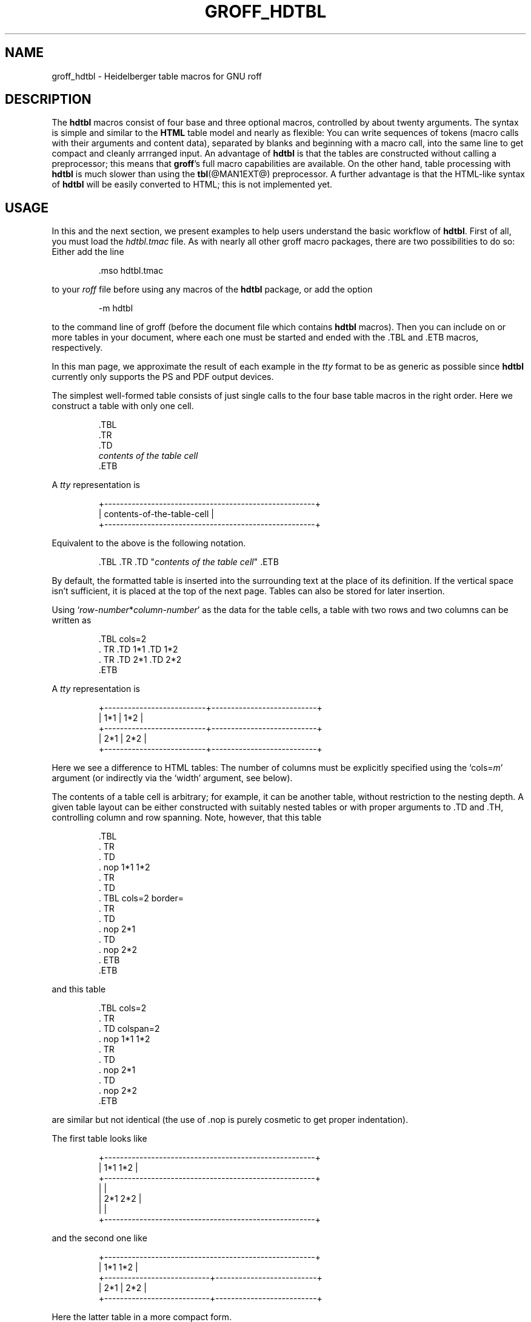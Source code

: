 .TH GROFF_HDTBL @MAN7EXT@ "@MDATE@" "Groff Version @VERSION@"
.SH NAME
groff_hdtbl \- Heidelberger table macros for GNU roff
.
.
.do nr groff_C \n[.C]
.cp 0
.
.
.\" --------------------------------------------------------------------
.\" Legalese
.\" --------------------------------------------------------------------
.
.de co
Copyright \[co] 2005-2014 Free Software Foundation, Inc.

This file is part of groff, the GNU roff type-setting system.

Permission is granted to copy, distribute and/or modify this document
under the terms of the GNU Free Documentation License, Version 1.3 or
any later version published by the Free Software Foundation; with the
Invariant Sections being this .ig-section and AUTHORS, with no
Front-Cover Texts, and with no Back-Cover Texts.

A copy of the Free Documentation License is included as a file called
FDL in the main directory of the groff source package.
..
.
.de au
This document was written by
.MT Joachim.Walsdorff@urz.uni\-heidelberg.de
Joachim Walsdorff
.ME .
..
.
.
.ig
  Some simple formatting macros.  Note that we use `.ig' here and not a
  comment to make `mandb' 2.4.1 (and probably more recent versions also)
  happy; otherwise the `.char' lines and the stuff which follows is included
  in the `whatis' database.
..
.
.
.char \[lB] \F[\n[.fam]]\f[R][
.char \[rB] \F[\n[.fam]]\f[R]]
.
.char \[or] \F[\n[.fam]]\f[R]\||\|
.char \[ell] \F[\n[.fam]]\f[R].\|.\|.
.
.char \[oq] \F[\n[.fam]]\f[R]\[oq]
.char \[cq] \F[\n[.fam]]\f[R]\[cq]
.
.
.ie F CR \{\
.
.  \" We have to solve the following problem.  In this code
.  \"
.  \"   foo
.  \"   .CR bar
.  \"   foo
.  \"
.  \" the space immediately after `bar' should not be taken from the `C'
.  \" family.  At the same time, this
.  \"
.  \"   foo
.  \"   .CR bar\c
.  \"   foo
.  \"
.  \" should work also.  To fulfill both constraints we emit the
.  \" family changing commands both as escapes and macro calls.
.
.  de make-C-macro
.    de C\\$1
.      ds old-fam \\\\n[.fam]
.      fam C
.      \\$2 \&\\\\$*\F[]\F[\\\\*[old-fam]]
.      fam
\\..
.  .
.
.  make-C-macro R nop
.  make-C-macro B B
.  make-C-macro I I
.
.  de make-C-macro
.    de C\\$1
.      ds old-fam \\\\n[.fam]
.      fam C
.      \\$1 \\\\$@ \F[]\F[\\\\*[old-fam]]
.      fam
\\..
.  .
.
.  make-C-macro BI
.  make-C-macro IB
.  make-C-macro RI
.  make-C-macro IR
.  make-C-macro BR
.  make-C-macro RB
.\}
.el \{\
.  ftr CR R
.  ftr CI I
.  ftr CB B
.  ftr CBI BI
.
.  de CR
.    nop \&\\$*
.  .
.  als CB B
.  als CI I
.
.  als CBI BI
.  als CIB IB
.  als CRI RI
.  als CIR IR
.  als CBR BR
.  als CRB RB
.\}
.
.
.de TQ
.  br
.  ns
.  TP
..
.
.
.de XB
.  B "\\$1"
.  shift
.  CR "\\$1\c"
.  shift
.  while \\n[.$] \{\
.    nop ,
.    CR "\\$1\c"
.    shift
.  \}
.  br
..
.
.
.de XAA
.  TQ
.  CRI \\$@
..
.
.
.de XDEF
.  br
.  B Default:
.  if !\\n[.$] \
.    return
.  CRI "\\$1" "\\$2"
..
.
.
.de XDEFR
.  br
.  B Default:
.  CR "\[oq]\\$1\[cq]"
.  nop (register
.  CR "\[oq]\\$2\[cq]\c"
.  nop ).
..
.
.
.de XDEFS
.  br
.  B Default:
.  CR "\[oq]\\$1\[cq]"
.  nop (string
.  CR "\[oq]\\$2\[cq]\c"
.  nop ).
..
.
.\" --------------------------------------------------------------------
.SH DESCRIPTION
.\" --------------------------------------------------------------------
.
The
.B hdtbl
macros consist of four base and three optional macros, controlled by about
twenty arguments.
.
The syntax is simple and similar to the
.B HTML
table model and nearly as flexible: You can write sequences of tokens (macro
calls with their arguments and content data), separated by blanks and
beginning with a macro call, into the same line to get compact and cleanly
arrranged input.
.
An advantage of
.B hdtbl
is that the tables are constructed without calling a preprocessor; this
means that
.BR groff 's
full macro capabilities are available.
.
On the other hand, table processing with
.B hdtbl
is much slower than using the
.BR tbl (@MAN1EXT@)
preprocessor.
.
A further advantage is that the HTML-like syntax of
.B hdtbl
will be easily converted to HTML; this is not implemented yet.
.
.
.\" --------------------------------------------------------------------
.SH USAGE
.\" --------------------------------------------------------------------
.
In this and the next section, we present examples to help users
understand the basic workflow of
.BR hdtbl .
.
First of all, you must load the
.I hdtbl.tmac
file.
.
As with nearly all other groff macro packages, there are two possibilities
to do so:
.
Either add the line
.
.PP
.nf
.nh
.RS
.CR .mso hdtbl.tmac
.fi
.hy
.RE
.
.PP
to your
.I roff
file before using any macros of the
.B hdtbl
package, or add the option
.
.PP
.nf
.nh
.RS
.CR \-m hdtbl
.fi
.hy
.RE
.
.PP
to the command line of groff (before the document file which contains
.B hdtbl
macros).
.
Then you can include on or more tables in your document, where each one
must be started and ended with the
.CR .TBL
and
.CR .ETB
macros, respectively.
.
.
.PP
In this man page, we approximate the result of each example in the
.I tty
format to be as generic as possible since
.B hdtbl
currently only supports the PS and PDF output devices.
.
.
.PP
The simplest well-formed table consists of just single calls to the
four base table macros in the right order.
.
Here we construct a table with only one cell.
.
.PP
.RS
.nf
.nh
.CR .TBL
.CR .TR
.CR .TD
.CI contents of the table cell
.CR .ETB
.fi
.hy
.RE
.
.
.PP
A
.I tty
representation is
.
.PP
.nf
.nh
.ft CR
.RS
+------------------------------------------------------+
| contents-of-the-table-cell                           |
+------------------------------------------------------+
.RE
.ft
.hy
.fi
.
.
.PP
Equivalent to the above is the following notation.
.
.PP
.RS
.nh
.nf
.CRI ".TBL .TR .TD \[dq]" "contents of the table cell" "\[dq] .ETB"
.fi
.hy
.RE
.
.
.PP
By default, the formatted table is inserted into the surrounding text
at the place of its definition.
.
If the vertical space isn't sufficient, it is placed at the top of
the next page.
.
Tables can also be stored for later insertion.
.
.
.PP
Using
.CIR \[oq]row-number * column-number\[cq]
as the data for the table cells, a table with two rows and two columns
can be written as
.
.
.PP
.RS
.nf
.nh
.CR ".TBL cols=2"
.CR ".  TR .TD 1*1 .TD 1*2"
.CR ".  TR .TD 2*1 .TD 2*2"
.CR ".ETB"
.fi
.hy
.RE
.
.
.PP
A
.I tty
representation is
.
.
.PP
.nf
.nh
.ft CR
.RS
+--------------------------+---------------------------+
| 1*1                      | 1*2                       |
+--------------------------+---------------------------+
| 2*1                      | 2*2                       |
+--------------------------+---------------------------+
.RE
.ft
.hy
.fi
.
.
.PP
Here we see a difference to HTML tables: The number of columns must be
explicitly specified using the
.CRI \[oq]cols= m\[cq]
argument (or indirectly via the
.CR \[oq]width\[cq]
argument, see below).
.
.
.PP
The contents of a table cell is arbitrary; for example, it can be another
table, without restriction to the nesting depth.
.
A given table layout can be either constructed with suitably nested tables
or with proper arguments to
.CR .TD
and
.CR .TH\c
, controlling column and row spanning.
.
Note, however, that this table
.
.PP
.RS
.nf
.nh
.CR ".TBL"
.CR ".  TR"
.CR ".    TD"
.CR ".      nop 1*1 1*2"
.CR ".  TR"
.CR ".    TD"
.CR ".      TBL cols=2 border="
.CR ".        TR"
.CR ".          TD"
.CR ".            nop 2*1"
.CR ".          TD"
.CR ".            nop 2*2"
.CR ".      ETB"
.CR ".ETB"
.fi
.hy
.RE
.
.PP
and this table
.
.PP
.RS
.nf
.nh
.CR ".TBL cols=2"
.CR ".  TR"
.CR ".    TD colspan=2"
.CR ".      nop 1*1 1*2"
.CR ".  TR"
.CR ".    TD"
.CR ".      nop 2*1"
.CR ".    TD"
.CR ".      nop 2*2"
.CR ".ETB"
.fi
.hy
.RE
.
.PP
are similar but not identical (the use of
.CR .nop
is purely cosmetic to get proper indentation).
.
.
.PP
The first table looks like
.
.PP
.nf
.nh
.ft CR
.RS
+------------------------------------------------------+
| 1*1 1*2                                              |
+------------------------------------------------------+
|                                                      |
| 2*1                         2*2                      |
|                                                      |
+------------------------------------------------------+
.RE
.ft
.hy
.fi
.
.PP
and the second one like
.
.PP
.nf
.nh
.ft CR
.RS
+------------------------------------------------------+
| 1*1 1*2                                              |
+---------------------------+--------------------------+
| 2*1                       | 2*2                      |
+---------------------------+--------------------------+
.RE
.ft
.hy
.fi
.
.PP
Here the latter table in a more compact form.
.
.PP
.RS
.nf
.nh
.CR ".TBL cols=2 .TR \[dq].TD colspan=2\[dq] 1*1 1*2"
.CR ".            TR .TD 2*1 .TD 2*2 .ETB"
.fi
.hy
.RE
.
.
.PP
If a macro has one or more arguments (see below), and it is not starting a
line, everything belonging to this macro including the macro itself must be
enclosed in double quotes.
.
.
.\" --------------------------------------------------------------------
.SH MACROS AND ARGUMENTS
.\" --------------------------------------------------------------------
.
The order of macro calls and other tokens follows the HTML model.
.
In the following list, valid predecessors and successors of all
.B hdtbl
macros are given, together with the possible arguments.
.
.PP
Macro arguments are separated by blanks.
.
The order of arguments is arbitrary; they are of the form
.
.PP
.RS
.CRI key= value
.RE
.
.PP
or
.
.PP
.RS
.CRI key=\[aq] "value1 \[lB]value2 \[lB]\[ell]\[rB]\[rB]" \[aq]
.RE
.
.PP
with the only exception of the optional argument of the macro
.CR .ETB\c
, which is the string
.CR \[oq]hold\[cq]\c
\&.
.
Another possible form is
.
.PP
.RS
.CRI \[dq]key= "value1 \[lB]value2 \[lB]\[ell]\[rB]\[rB]" \[dq]
.RE
.
.
.PP
However, this is limited to the case where the macro is the first one in the
line and not already enclosed in double quotes.
.
.
.PP
Argument values specified below as\~\c
.CI c
are colors predefined by
.B groff
or colors defined by the user with the
.CR .defcolor
request.
.
Argument values\~\c
.CI d
are decimal numbers with or without decimal point.
.
Argument values\~\c
.CI m
are natural numbers.
.
Argument values\~\c
.CI n
are numerical values with the usual
.B groff
scaling indicators.
.
Some of the arguments are specific to one or two macros, but most of
them can be specified with
.CR .TBL\c
,
.CR .TR\c
,
.CR .TD\c
, and
.CR .TH\
\&.
.
These common arguments are explained in the next subsection.
.
.
.PP
Most of the argument default values can be changed by the user by
setting corresponding default registers or strings, as listed below.
.
.\"------------------------------------------------------------------
.
.TP
.CBI ".TBL " \[lB]args\[rB]
Begin a new table.
.
.IP
.RS
.XB predecessor: .TD .TH .ETB "cell contents"
.XB successor: .CPTN .TR
.XB arguments:
.
.RS
.XAA border= \[lB]n\[rB]
Thickness of the surrounding box border.
.
.CR \%\[oq]border=\[cq]
(no value) means neither a surrounding box border nor any horizontal or
vertical separator lines between the table rows and cells.
.
.CR \%\[oq]border=0\[cq]
suppresses the surrounding box border, but still allows separator lines
between cells and rows.
.
.XDEFR border=.1n t*b
.
.XAA bc= c
Border color.
.
.XDEFS bc=red4 t*bc
.
.XAA cols= m
Number of table columns.
.
This argument is necessary if more than one column is in the table and no
.CR \[oq]width\[cq]
arguments are present.
.
.XDEFR cols=1 t*cols
.
.XAA cpd= n
Cell padding, i.e., the extra space between the cell space border and
the cell contents.
.
.XDEFR cpd=.5n t*cpd
.
.XAA csp= n
Cell spacing, i.e., the extra space between the table border or
vertical or horizontal lines between cells and the cellspace.
.
.XDEFR csp=.5n t*csp
.
.XAA tal=l\[or]c\[or]r
Horizontal alignment of the table, if it is smaller than the line width.
.
.CR \[oq]tal=l\[cq]\c
: left alignment.
.
.CR \[oq]tal=c\[cq]\c
: centered alignment.
.
.CR \[oq]tal=r\[cq]\c
: right alignment.
.
.XDEFR tal=l t*tal
.
.XAA "width=\[aq]" "w1 \[lB]w2 \[lB]\[ell]\[rB]\[rB]" \[aq]
Widths of table cells.
.
.CI w1\c
,
.CI w2\c
, \[ell] are either numbers of type\~\c
.CI n
or natural numbers with the pseudo-scaling indicator
.CR \[oq]%\[cq]\c
, with the meaning \[lq]percent of the actual line length (or column length
for inner tables, respectively)\[rq].
.
If there are less width values than table columns, the last width value is
used for the remaining cells.
.
The argument
.
.RS
.IP
.CR width=\[aq]1.5i 10%\[aq]
.RE
.
.IP
for example indicates that the first column is 1.5\~inches wide; the
remaining columns take 1/10 of the column length each.
.
.XDEF
The table width equals the outer line length or column length; the columns
have equal widths.
.
.XAA height= n
Height of the table.
.
If the table with its contents is lower than\~\c
.CI n\c
, the last row is stretched to this value.
.RE
.RE
.
.\"------------------------------------------------------------------
.
.TP
.CBI ".CPTN " \[lB]args\[rB]
Text of caption.
.
.IP
The (optionally numbered) table caption.
.
.CR .CPTN
is optional.
.
.IP
.RS
.XB predecessor: .TBL
.XB successor: .TR
.XB arguments:
.
.RS
.XAA val=t\[or]b
Vertical alignment of the table caption.
.
.CR \[oq]val=t\[cq]\c
: The caption is placed above the table.
.
.CR \[oq]val=b\[cq]\c
: The caption is placed below the table.
.
.XDEFS val=t t*cptn
.RE
.RE
.
.\"------------------------------------------------------------------
.
.TP
.CBI ".TR " \[lB]args\[rB]
Begin a new table row.
.
.IP
.RS
.XB predecessor: .TBL .CPTN .TD .TH .ETB "cell contents"
.XB successor: .TD .TH
.XB arguments:
.
.RS
.XAA height= n
The height of the row.
.
If a cell in the row is higher than\~\c
.CI n
this value is ignored; otherwise the row height is stretched to\~\c
.CI n\c
\&.
.RE
.RE
.
.\"------------------------------------------------------------------
.
.TP
.CBI ".TD " "\[lB]args \[lB]cell contents\[rB]\[rB]"
Begin a table data cell.
.TQ
.CBI ".TH " "\[lB]args \[lB]cell contents\[rB]\[rB]"
Begin a table header cell.
.
.IP
Arguments and cell contents can be mixed.
.
The macro
.CR .TH
is not really necessary and differs from
.CR .TD
only in three default settings, similar to the
.CR <TH>
and
.CR <TD>
HTML tags: The contents of
.CR .TH
is horizontally and vertically centered and typeset in boldface.
.
.IP
.RS
.XB predecessor: .TR .TD .TH .ETB "cell contents"
.XB successor: .TD .TH .TR .ETB "cell contents"
.XB arguments:
.
.RS
.XAA colspan= m
The width of this cell is the sum of the widths of the\~\c
.CI m
cells above and below this row.
.
.XAA rowspan= m
The height of this cell is the sum of the heights of the
.CI m
cells left and right of this column.
.
.IP
.B Remark:
Overlapping of column and row spanning, as in the following table fragment
(the overlapping happens in the second cell in the second row), is invalid
and causes incorrect results.
.
.RS
.IP
.nh
.nf
.CR ".TR .TD 1*1 \[dq].TD 1*2 rowspan=2\[dq] .TD 1*3"
.CR ".TR \[dq].TD 2*1 colspan=2\[dq]         .TD 2*3"
.fi
.hy
.RE
.
.PP
A working example for headers and cells with
.B colspan
is
.
.PP
.RS
.nf
.nh
.CR .TBL cols=3
.CR ".  TR" \[dq].TH colspan=2\[dq] header1+2 .TH header3
.CR ".  TR" .TD 1*1 .TD 1*2 .TD 1*3
.CR ".  TR" .TD 2*1 \[dq].TD colspan=2\[dq] 2*2+3
.CR .ETB
.fi
.hy
.RE
.
.PP
This looks like
.
.PP
.ft CR
.if t \{\
.  ne 7v
.\}
.RS
.nf
.nh
+------------------------------+---------------+
|          header1+2           |    header3    |
+--------------+---------------+---------------+
| 1*1          | 1*2           | 1*3           |
+--------------+---------------+---------------+
| 2*1          | 2*2+3                         |
+--------------+-------------------------------+
.RE
.ft
.hy
.fi
.
.PP
A working example with
.B rowspan
is
.
.PP
.RS
.nf
.nh
.CR .TBL cols=3
.CR ".  TR"
.CR ".  TD" 1*1
.CR ".  TD" rowspan=2 1+2*2
.CR ".  TD" 1*3
.CR .
.CR ".  TR"
.CR ".  TD" 2*1
.CR ".  TD" 2*3
.CR .ETB
.fi
.hy
.RE
.
.PP
which looks like
.
.PP
.ft CR
.RS
.nf
.nh
+--------------+---------------+---------------+
| 1*1          | 1+2*2         | 1*3           |
+--------------+               +---------------+
| 2*1          |               | 2*3           |
+--------------+---------------+---------------+
.hy
.fi
.RE
.ft CR
.
.RE
.RE
.
.\"------------------------------------------------------------------
.
.TP
.CB ".ETB \[lB]hold\[rB]"
End of the table.
.
.IP
This macro finishes a table.
.
It causes one of the following actions.
.
.RS
.IP \[bu] 3
If the argument
.CR \[oq]hold\[cq]
is given, the table is held until it is freed by calling the macro
.CR .t*free\c
, which in turn prints the table immediately, either at the current position
or at the top of the next page if its height is larger than the remaining
space on the page.
.
.IP \[bu] 3
Otherwise, if the table is higher than the remaining space on the page,
it is printed at the top of the next page.
.
.IP \[bu] 3
If neither of the two above constraints hold, the table is printed
immediately at the place of its definition.
.RE
.
.IP
.RS
.XB predecessor: .TD .TH .ETB "cell contents"
.XB successor: .TBL .TR .TD .TH .ETB "cell contents"
.XB arguments:
.
.RS
.XAA hold
Prevent the table from being printed until it is freed by calling the
macro
.CR .t*free\c
\&.
.
This argument is ignored for inner (nested) tables.
.RE
.RE
.
.\"------------------------------------------------------------------
.
.TP
.CBI ".t*free " \[lB]n\[rB]
Free the next held table or
.CI n\c
\~held tables.
.
Call this utility macro to print tables which are held by using the
.CR \[oq]hold\[cq]
argument of the
.CR .ETB
macro.
.
.
.\" --------------------------------------------------------------------
.SS "Arguments common to \f[CB].TBL\f[], \f[CB].TR\f[], \f[CB].TD\f[], and \f[CB].TH\f[]"
.\" --------------------------------------------------------------------
.
The arguments described in this section can be specified with the
.CR .TBL
and
.CR .TR
macros, but they are eventually passed on to the table cells.
.
If omitted, the defaults take place, which the user can change by setting
the corresponding default registers or strings, as documented below.
.
Setting an argument with the
.CR .TBL
macro has the same effect as setting it for all rows in the table.
.
Setting an argument with a
.CR .TR
macro has the same effect as setting it for all the
.CR .TH
or
.CR .TD
macro in this row.
.
.IP
.XAA bgc= \[lB]c\[rB]
The background color of the table cells.
.
This includes the area specified with the
.CR \[oq]csp\[cq]
argument.
.
The argument
.CR \[oq]bgc=\[cq]
(no value) suppresses a background color; this makes the background
transparent.
.
.XDEFS bgc=bisque t*bgc
.
.XAA fgc= c
The foreground color of the cell contents.
.
.XDEFS fgc=red4 t*fgc
.
.XAA ff= name
The font family for the table.
.
.CI name
is one of the groff font families, for example
.CR A
for the AvantGarde fonts or
.CR HN
for Helvetica-Narrow.
.
.XDEF
The font family found before the table (string
.CR \[oq]t*ff\[cq]\c
).
.
.XAA fst= style
The font style for the table.
.
One of
.CR R\c
,
.CR I\c
,
.CR B\c
, or
.CR BI
for roman,
.BR bold ,
.IR italic ,
or \f[BI]bold italic\f[], respectively.
.
As with
.BR roff 's
.CR .ft
request the
.CR \[oq]fst\[cq]
argument can be used to specify the font family and font style together, for
example
.CR \[oq]fst=HNBI\[cq]
instead of
.CR \[oq]ff=HN\[cq]
and
.CR \[oq]fst=BI\[cq]\c
\&.
.
.XDEF
The font style in use right before the table (string
.CR \[oq]t*fst\[cq]\c
).
.
.XAA "fsz=\[aq]" "d1 \[lB]d2\[rB]" \[aq]
A decimal or fractional factor
.CI d1\c
, by which the point size for the table is changed, and
.CI d2\c
, by which the vertical line spacing is changed.
.
If
.CI d2
is omitted, value
.CI d1
is taken for both.
.
.XDEFS "fsz=\[aq]1.0 1.0\[aq]" t*fsz
.
.XAA hal=l\[or]c\[or]b\[or]r
Horizontal alignment of the cell contents in the table.
.
.CR \[oq]hal=l\[cq]\c
: left alignment.
.
.CR \[oq]hal=c\[cq]\c
: centered alignment.
.
.CR \[oq]hal=b\[cq]\c
: both (left and right) alignment.
.
.CR \[oq]hal=r\[cq]\c
: right alignment.
.
.XDEFS hal=b t*hal
.
.XAA val=t\[or]m\[or]b
Vertical alignment of the cell contents in the table for cells lower
than the current row.
.
.CR \[oq]val=t\[cq]\c
: alignment below the top of the cell.
.
.CR \[oq]val=m\[cq]\c
: alignment in the middle of the cell.
.
.CR \[oq]val=b\[cq]\c
: alignment above the cell bottom.
.
.XDEFS val=t t*val
.
.XAA hl=\[lB]s\[or]d\[rB]
Horizontal line between the rows.
.
If specified with
.CR .TD
or
.CR .TH
this is a separator line to the cell below.
.
.CR \[oq]hl=\[cq]
(no value): no separator line.
.
.CR \[oq]hl=s\[cq]\c
: a single separator line between the rows.
.
.CR \[oq]hl=d\[cq]\c
: a double separator line.
.
.IP
The thickness of the separator lines is the half of the border thickness,
but at least 0.1\~inches.
.
The distance between the double lines is equal to the line thickness.
.
.IP
.B Remark:
Together with
.CR \[oq]border=0\[cq]
for proper formatting the value of
.CR \[oq]csp\[cq]
must be at least .05\~inches for single separator lines and .15\~inches for
double separator lines.
.
.XDEFS hl=s t*hl
.
.XAA vl=\[lB]s\[or]d\[rB]
Vertical separator line between the cells.
.
If specified with
.CR .TD
or
.CR .TH
this is a separator line to the cell on the right.
.
.CR \[oq]vl=s\[cq]\c
: a single separator line between the cells.
.
.CR \[oq]vl=d\[cq]\c
: a double separator line.
.
.CR \[oq]vl=\[cq]
(no value): no vertical cell separator lines.
.
For more information see the documentation of the
.CR \[oq]hl\[cq]
argument above.
.
.XDEFS vl=s t*vl
.
.
.\" --------------------------------------------------------------------
.SH HDTBL CUSTOMIZATION
.\" --------------------------------------------------------------------
.
.PP
Before creating the first table, you should configure default values
to minimize the markup needed in each table.
.
The following example sets up defaults suitable for typical papers:
.PP
.RS
.nf
.CR ".ds t*bgc white\e\[dq] background color
.CR ".ds t*fgc black\e\[dq] foreground color
.CR ".ds t*bc black\e\[dq]  border color
.CR ".nr t*cpd 0.1n\e\[dq]  cell padding
.fi
.RE
.
.
.PP
The file
.B examples/common.roff
provides another example setup
in the ``minimal Page setup'' section.
.
.
.PP
A table which does not fit on a partially filled page is printed
automatically on the top of the next page if you append the little
utility macro
.CR t*hm
to the page header macro of your document's main macro package.
.
For example, say
.
.PP
.RS
.nf
.CR ".am pg@top"
.CR ".  t*hm"
.CR ".."
.fi
.RE
.
.
.PP
if you use the
.B ms
macro package.
.
.
.PP
The macro
.CR t*EM
checks for held or kept tables,
and for missing
.CR ETB
macros (table not closed).
.
You can append this macro
to the ``end'' macro of your document's main macro package.
.
For example:
.
.PP
.RS
.nf
.nh
.CR ".am pg@end-text"
.CR ".  t*EM"
.CR ".."
.fi
.hy
.RE
.
.PP
If you use the
.B ms
macro package.
.
.
.\" --------------------------------------------------------------------
.SH BUGS AND SUGGESTIONS
.\" --------------------------------------------------------------------
.
Please send your commments to the
.MT groff@gnu.org
groff mailing list
.ME
or directly to the author.
.
.
.\" --------------------------------------------------------------------
.SH COPYING
.\" --------------------------------------------------------------------
.co
.\" --------------------------------------------------------------------
.SH AUTHORS
.\" --------------------------------------------------------------------
.au
.
.
.cp \n[groff_C]
.
.
.\" --------------------------------------------------------------------
.\" Emacs settings
.\" --------------------------------------------------------------------
.
.\" Local Variables:
.\" mode: nroff
.\" End:
.\" vim: filetype=groff:

